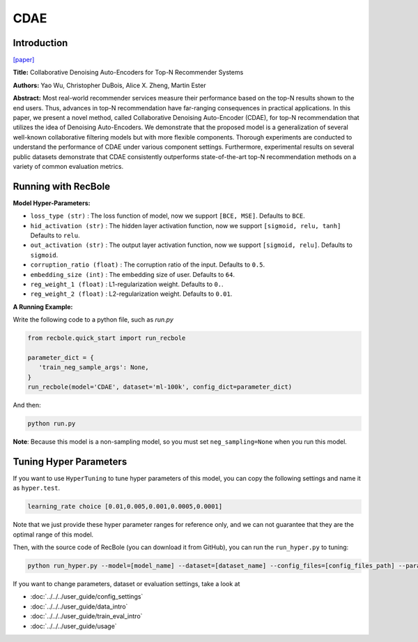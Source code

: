 CDAE
===========

Introduction
---------------------

`[paper] <https://dl.acm.org/doi/10.1145/2835776.2835837>`_

**Title:** Collaborative Denoising Auto-Encoders for Top-N Recommender Systems

**Authors:** Yao Wu, Christopher DuBois, Alice X. Zheng, Martin Ester

**Abstract:** Most real-world recommender services measure their performance based on the top-N results shown to the end users. Thus, advances in top-N recommendation have far-ranging consequences in practical applications. In this paper, we present a novel method, called Collaborative Denoising Auto-Encoder (CDAE), for top-N recommendation that utilizes the idea of Denoising Auto-Encoders. We demonstrate that the proposed model is a generalization of several well-known collaborative filtering models but with more flexible components. Thorough experiments are conducted to understand the performance of CDAE under various component settings. Furthermore, experimental results on several public datasets demonstrate that CDAE consistently outperforms state-of-the-art top-N recommendation methods on a variety of common evaluation metrics.

.. image:: ../../../asset/cdae.png
    :width: 500
    :align: center

Running with RecBole
-------------------------

**Model Hyper-Parameters:**

- ``loss_type (str)`` : The loss function of model, now we support ``[BCE, MSE]``. Defaults to ``BCE``.
- ``hid_activation (str)`` : The hidden layer activation function, now we support ``[sigmoid, relu, tanh]`` Defaults to ``relu``.
- ``out_activation (str)`` : The output layer activation function, now we support ``[sigmoid, relu]``. Defaults to ``sigmoid``.
- ``corruption_ratio (float)`` : The corruption ratio of the input. Defaults to ``0.5``.
- ``embedding_size (int)`` : The embedding size of user. Defaults to ``64``.
- ``reg_weight_1 (float)`` : L1-regularization weight. Defaults to ``0.``.
- ``reg_weight_2 (float)`` : L2-regularization weight. Defaults to ``0.01``.


**A Running Example:**

Write the following code to a python file, such as `run.py`

.. code:: python

   from recbole.quick_start import run_recbole

   parameter_dict = {
      'train_neg_sample_args': None,
   }
   run_recbole(model='CDAE', dataset='ml-100k', config_dict=parameter_dict)

And then:

.. code:: bash

   python run.py

**Note**: Because this model is a non-sampling model, so you must set ``neg_sampling=None`` when you run this model.

Tuning Hyper Parameters
-------------------------

If you want to use ``HyperTuning`` to tune hyper parameters of this model, you can copy the following settings and name it as ``hyper.test``.

.. code:: bash

   learning_rate choice [0.01,0.005,0.001,0.0005,0.0001]

Note that we just provide these hyper parameter ranges for reference only, and we can not guarantee that they are the optimal range of this model.

Then, with the source code of RecBole (you can download it from GitHub), you can run the ``run_hyper.py`` to tuning:

.. code:: bash

	python run_hyper.py --model=[model_name] --dataset=[dataset_name] --config_files=[config_files_path] --params_file=hyper.test


If you want to change parameters, dataset or evaluation settings, take a look at

- :doc:`../../../user_guide/config_settings`
- :doc:`../../../user_guide/data_intro`
- :doc:`../../../user_guide/train_eval_intro`
- :doc:`../../../user_guide/usage`